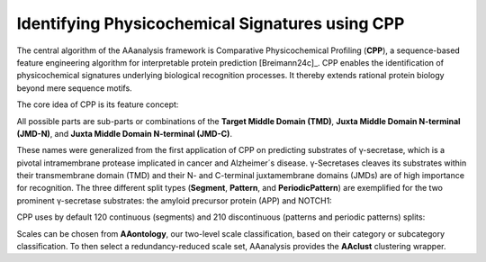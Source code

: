 Identifying Physicochemical Signatures using CPP
================================================

The central algorithm of the AAanalysis framework is Comparative Physicochemical Profiling (**CPP**), a sequence-based
feature engineering algorithm for interpretable protein prediction [Breimann24c]_. CPP enables the identification
of physicochemical signatures underlying biological recognition processes. It thereby extends rational protein
biology beyond mere sequence motifs.

The core idea of CPP is its feature concept:

.. image :: /_artwork/schemes/scheme_CPP1.png

All possible parts are sub-parts or combinations of the **Target Middle Domain (TMD)**,
**Juxta Middle Domain N-terminal (JMD-N)**, and **Juxta Middle Domain N-terminal (JMD-C)**.

.. image :: /_artwork/schemes/scheme_CPP2.png

These names were generalized from the first application of CPP on predicting substrates of γ-secretase,
which is a pivotal intramembrane protease implicated in cancer and Alzheimer´s disease. γ-Secretases cleaves its
substrates within their transmembrane domain (TMD) and their N- and C-terminal juxtamembrane domains (JMDs)
are of high importance for recognition. The three different split types (**Segment**, **Pattern**, and **PeriodicPattern**)
are exemplified for the two prominent γ-secretase substrates: the amyloid precursor protein (APP) and NOTCH1:

.. image :: /_artwork/schemes/scheme_CPP3.png

CPP uses by default 120 continuous (segments) and 210 discontinuous (patterns and periodic patterns) splits:

.. image :: /_artwork/schemes/scheme_CPP4.png

Scales can be chosen from **AAontology**, our two-level scale classification, based on their category or subcategory
classification. To then select a redundancy-reduced scale set, AAanalysis provides the **AAclust** clustering wrapper.

